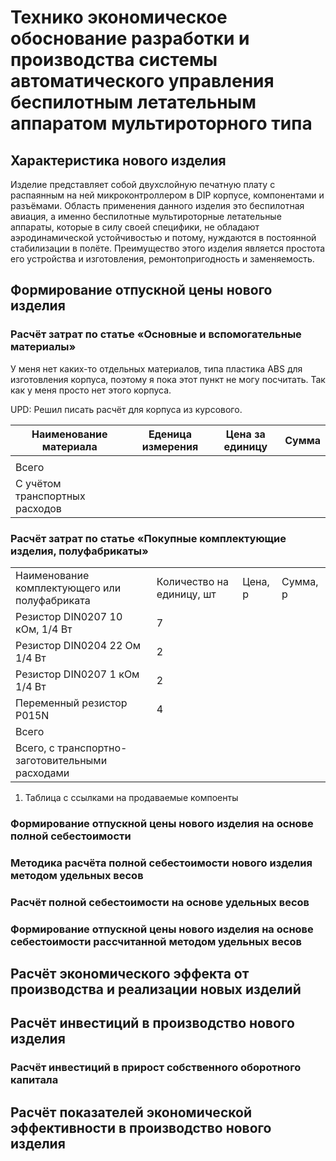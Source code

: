 * Технико экономическое обоснование разработки и производства системы автоматического управления беспилотным летательным аппаратом мультироторного типа

** Характеристика нового изделия
Изделие представляет собой двухслойную печатную плату с распаянным на
ней микроконтроллером в DIP корпусе, компонентами и разъёмами.
Область применения данного изделия это беспилотная авиация, а именно
беспилотные мультироторные летательные аппараты, которые в силу своей
специфики, не обладают аэродинамической устойчивостью и потому,
нуждаются в постоянной стабилизации в полёте.  Преимущество этого
изделия является простота его устройства и изготовления,
ремонтопригодность и заменяемость.

** Формирование отпускной цены нового изделия

*** Расчёт затрат по статье «Основные и вспомогательные материалы»
У меня нет каких-то отдельных материалов, типа пластика ABS для
изготовления корпуса, поэтому я пока этот пункт не могу посчитать. Так
как у меня просто нет этого корпуса.

UPD: Решил писать расчёт для корпуса из курсового.

| Наименование материала         | Еденица измерения | Цена за единицу | Сумма |
|--------------------------------+-------------------+-----------------+-------|
|                                |                   |                 |       |
|--------------------------------+-------------------+-----------------+-------|
| Всего                          |                   |                 |       |
|--------------------------------+-------------------+-----------------+-------|
| C учётом транспортных расходов |                   |                 |       |
|--------------------------------+-------------------+-----------------+-------|

*** Расчёт затрат по статье «Покупные комплектующие изделия, полуфабрикаты»
| Наименование комплектующего или полуфабриката   | Количество на единицу, шт | Цена, р | Сумма, р |
| Резистор DIN0207 10 кОм, 1/4 Вт                 |                         7 |         |          |
| Резистор DIN0204 22 Ом 1/4 Вт                   |                         2 |         |          |
| Резистор DIN0207 1 кОм 1/4 Вт                   |                         2 |         |          |
| Переменный резистор P015N                       |                         4 |         |          |
|-------------------------------------------------+---------------------------+---------+----------|
| Всего                                           |                           |         |          |
|-------------------------------------------------+---------------------------+---------+----------|
| Всего, с транспортно-заготовительными расходами |                           |         |          |

**** Таблица с ссылками на продаваемые компоенты


*** Формирование отпускной цены нового изделия на основе полной себестоимости

*** Методика расчёта полной себестоимости нового изделия методом удельных весов

*** Расчёт полной себестоимости на основе удельных весов

*** Формирование отпускной цены нового изделия на основе себестоимости рассчитанной методом удельных весов

** Расчёт экономического эффекта от производства и реализации новых изделий

** Расчёт инвестиций в производство нового изделия

*** Расчёт инвестиций в прирост собственного оборотного капитала

** Расчёт показателей экономической эффективности в производство нового изделия

